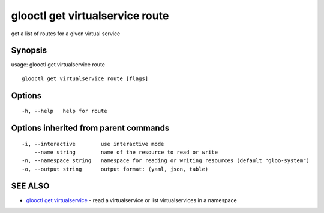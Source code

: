 .. _glooctl_get_virtualservice_route:

glooctl get virtualservice route
--------------------------------

get a list of routes for a given virtual service

Synopsis
~~~~~~~~


usage: glooctl get virtualservice route

::

  glooctl get virtualservice route [flags]

Options
~~~~~~~

::

  -h, --help   help for route

Options inherited from parent commands
~~~~~~~~~~~~~~~~~~~~~~~~~~~~~~~~~~~~~~

::

  -i, --interactive        use interactive mode
      --name string        name of the resource to read or write
  -n, --namespace string   namespace for reading or writing resources (default "gloo-system")
  -o, --output string      output format: (yaml, json, table)

SEE ALSO
~~~~~~~~

* `glooctl get virtualservice <glooctl_get_virtualservice.rst>`_ 	 - read a virtualservice or list virtualservices in a namespace

